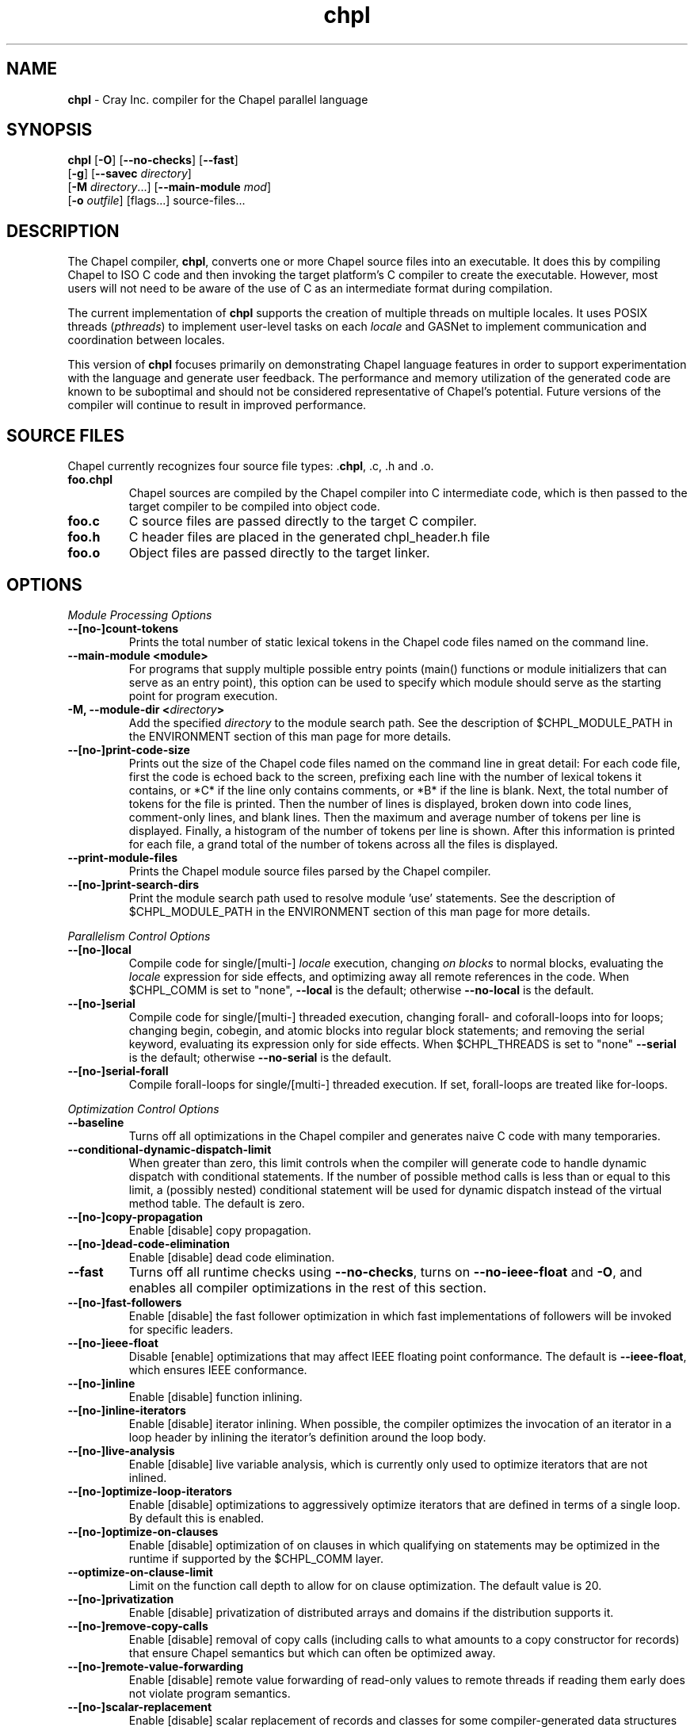 ." Text automatically generated by txt2man
.TH chpl 1 "18 April 2013" "1.7.0" ""
.SH NAME
\fBchpl \fP- Cray Inc. compiler for the Chapel parallel language
\fB
.SH SYNOPSIS
.nf
.fam C
\fBchpl\fP [\fB-O\fP] [\fB--no-checks\fP] [\fB--fast\fP]
     [\fB-g\fP] [\fB--savec\fP \fIdirectory\fP]
     [\fB-M\fP \fIdirectory\fP\.\.\.] [\fB--main-module\fP \fImod\fP]
     [\fB-o\fP \fIoutfile\fP] [flags\.\.\.] source-files...

.fam T
.fi
.fam T
.fi
.SH DESCRIPTION

The Chapel compiler, \fBchpl\fP, converts one or more Chapel source files
into an executable. It does this by compiling Chapel to ISO C code
and then invoking the target platform's C compiler to create the
executable. However, most users will not need to be aware of the
use of C as an intermediate format during compilation.
.PP
The current implementation of \fBchpl\fP supports the creation of multiple
threads on multiple locales. It uses POSIX threads (\fIpthreads\fP) to
implement user-level tasks on each \fIlocale\fP and GASNet to implement
communication and coordination between locales.
.PP
This version of \fBchpl\fP focuses primarily on demonstrating Chapel
language features in order to support experimentation with the
language and generate user feedback. The performance and memory
utilization of the generated code are known to be suboptimal and
should not be considered representative of Chapel's potential.
Future versions of the compiler will continue to result in improved
performance.
.SH SOURCE FILES
Chapel currently recognizes four source file types: .\fBchpl\fP, .c, .h and .o.
.TP
.B
foo.chpl
Chapel sources are compiled by the Chapel compiler into C intermediate code,
which is then passed to the target compiler to be compiled into
object code.
.TP
.B
foo.c
C source files are passed directly to the target C compiler.
.TP
.B
foo.h
C header files are placed in the generated chpl_header.h file
.TP
.B
foo.o
Object files are passed directly to the target linker. 
.SH OPTIONS

\fIModule Processing Options\fP
.TP
.B
--[no-]count-tokens
Prints the total number of static lexical tokens in 
the Chapel code files named on the command line.
.TP
.B
\fB--main-module\fP <module>
For programs that supply multiple possible entry
points (main() functions or module initializers that
can serve as an entry point), this option can be used 
to specify which module should serve as the starting 
point for program execution.
.TP
.B
\fB-M\fP, \fB--module-dir\fP <\fIdirectory\fP>
Add the specified \fIdirectory\fP to the module search 
path. See the description of $CHPL_MODULE_PATH in the 
ENVIRONMENT section of this man page for more details.
.TP
.B
--[no-]print-code-size
Prints out the size of the Chapel code files named
on the command line in great detail: For each code file, 
first the code is echoed back to the screen, prefixing 
each line with the number of lexical tokens it contains, 
or *C* if the line only contains comments, or *B* if the
line is blank. Next, the total number of tokens for the
file is printed. Then the number of lines is 
displayed, broken down into code lines, comment-only 
lines, and blank lines. Then the maximum and average 
number of tokens per line is displayed. Finally, a 
histogram of the number of tokens per line is shown.
After this information is printed for each file, a
grand total of the number of tokens across all the
files is displayed.
.TP
.B
\fB--print-module-files\fP
Prints the Chapel module source files parsed by
the Chapel compiler.
.TP
.B
--[no-]print-search-dirs
Print the module search path used to resolve module 'use'
statements. See the description of $CHPL_MODULE_PATH
in the ENVIRONMENT section of this man page for more 
details.
.PP
\fIParallelism Control Options\fP
.TP
.B
--[no-]local
Compile code for single/[multi-] \fIlocale\fP execution,
changing \fIon blocks\fP to normal blocks, evaluating the
\fIlocale\fP expression for side effects, and optimizing
away all remote references in the code. When $CHPL_COMM
is set to "none", \fB--local\fP is the default; otherwise
\fB--no-local\fP is the default.
.TP
.B
--[no-]serial
Compile code for single/[multi-] threaded execution,
changing forall- and coforall-loops into for loops;
changing begin, cobegin, and atomic blocks into regular
block statements; and removing the serial keyword,
evaluating its expression only for side effects.
When $CHPL_THREADS is set to "none" \fB--serial\fP is the
default; otherwise \fB--no-serial\fP is the default.
.TP
.B
--[no-]serial-forall
Compile forall-loops for single/[multi-] threaded
execution. If set, forall-loops are treated like
for-loops.
.PP
\fIOptimization Control Options\fP
.TP
.B
\fB--baseline\fP
Turns off all optimizations in the Chapel compiler and
generates naive C code with many temporaries.
.TP
.B
\fB--conditional-dynamic-dispatch-limit\fP
When greater than zero, this
limit controls when the compiler will generate
code to handle dynamic dispatch with conditional
statements. If the number of possible method
calls is less than or equal to this limit, a
(possibly nested) conditional statement will be
used for dynamic dispatch instead of the virtual
method table. The default is zero.
.TP
.B
--[no-]copy-propagation
Enable [disable] copy propagation.
.TP
.B
--[no-]dead-code-elimination
Enable [disable] dead code elimination.
.TP
.B
\fB--fast\fP
Turns off all runtime checks using \fB--no-checks\fP, turns
on \fB--no-ieee-float\fP and \fB-O\fP, and enables all compiler
optimizations in the rest of this section.
.TP
.B
--[no-]fast-followers
Enable [disable] the fast follower
optimization in which fast implementations of
followers will be invoked for specific leaders.
.TP
.B
--[no-]ieee-float
Disable [enable] optimizations that may affect IEEE
floating point conformance. The default is \fB--ieee-float\fP,
which ensures IEEE conformance.
.TP
.B
--[no-]inline
Enable [disable] function inlining.
.TP
.B
--[no-]inline-iterators
Enable [disable] iterator inlining. When
possible, the compiler optimizes the invocation of an
iterator in a loop header by inlining the
iterator's definition around the loop body.
.TP
.B
--[no-]live-analysis
Enable [disable] live variable analysis, which is
currently only used to optimize iterators that are
not inlined.
.TP
.B
--[no-]optimize-loop-iterators
Enable [disable] optimizations to
aggressively optimize iterators that are defined in terms
of a single loop. By default this is enabled.
.TP
.B
--[no-]optimize-on-clauses
Enable [disable] optimization of on
clauses in which qualifying on
statements may be optimized in the
runtime if supported by the $CHPL_COMM
layer.
.TP
.B
\fB--optimize-on-clause-limit\fP
Limit on the function call depth to allow
for on clause optimization. The default value is 20.
.TP
.B
--[no-]privatization
Enable [disable] privatization of distributed arrays
and domains if the distribution supports it.
.TP
.B
--[no-]remove-copy-calls
Enable [disable] removal of copy calls
(including calls to what amounts to a copy
constructor for records) that ensure Chapel
semantics but which can often be optimized away.
.TP
.B
--[no-]remote-value-forwarding
Enable [disable] remote value
forwarding of read-only values to remote threads
if reading them early does not violate program
semantics.
.TP
.B
--[no-]scalar-replacement
Enable [disable] scalar replacement of records
and classes for some compiler-generated data structures
that support language features such as tuples and
iterators.
.TP
.B
\fB--scalar-replace-limit\fP
Limit on the size of tuples being replaced during
scalar replacement. The default value is 8.
.TP
.B
--[no-]tuple-copy-opt
Enable [disable] the tuple copy optimization
in which whole tuple copies of homogenous
tuples are replaced with explicit assignment
of each tuple component.
.TP
.B
\fB--tuple-copy-limit\fP
Limit on the size of tuples considered for the
tuple copy optimization. The default value is 8.
.PP
\fIRun-time Semantic Check Options\fP
.TP
.B
\fB--no-checks\fP
Turns off many run-time checks, equivalent to:
\fB--no-bounds-checks\fP \fB--no-nil-checks\fP \fB--no-local-checks\fP
Currently, it is typically necessary to use this flag
(or \fB--fast\fP) in order to have any hope of achieving
performance competitive with hand-coded C or Fortran.
.TP
.B
--[no-]bounds-checks
Enable [disable] run-time bounds checking,
e.g. during slicing and array indexing.
.TP
.B
--[no-]local-checks
Enable [disable] run-time checking of the locality of
references within local blocks.
.TP
.B
--[no-]nil-checks
Enable [disable] run-time checking for accessing nil
object references.
.PP
\fIC Code Generation Options\fP
.TP
.B
--[no-]codegen
Enable [disable] generating C code and the binary
executable. Disabling code generation is useful to reduce
compilation time, for example, when only Chapel compiler
warnings/errors are of interest.
.TP
.B
--[no-]cpp-lines
Causes the compiler to emit cpp #line directives
into the generated code in order to help map generated
C code back to the Chapel source code that it implements.
The [no-] version of this flag turns this feature off.
.TP
.B
\fB--max-c-ident-len\fP
Limits the length of identifiers in the generated code,
except when set to 0. The default is 0, except when
$CHPL_TARGET_COMPILER indicates a PGI compiler (pgi or
cray-prgenv-pgi), in which case the default is 1020.
.TP
.B
\fB--savec\fP <dir>
Saves the compiler-generated C code in the specified 
\fIdirectory\fP, creating the \fIdirectory\fP if it does not already
exist. This option may overwrite existing files in the
\fIdirectory\fP.
.PP
\fIC Code Compilation Options\fP
.TP
.B
\fB--ccflags\fP <flags>
Add the specified flags to the C compiler command line
when compiling the generated code.
.TP
.B
\fB-g\fP, --[no-]debug
Causes the generated C code to be compiled with debugging
turned on. If you are trying to debug a Chapel program,
this flag is virtually essential along with the \fB--savec\fP
flag. This flag also turns on the \fB--cpp-lines\fP option
unless compiling as a developer (for example, via \fB--devel\fP).
.TP
.B
\fB--dynamic\fP
Use dynamic linking when generating the final binary.  If 
neither \fB--dynamic\fP or \fB--static\fP are specified, use the
backend compiler's default.
.TP
.B
\fB-I\fP, \fB--hdr-search-path\fP <dir>
Add dir to the back-end C compiler's search 
path for header files.
.TP
.B
\fB--ldflags\fP <flags>
Add the specified flags to the C compiler link line
when linking the generated code.
.TP
.B
\fB-l\fP, \fB--lib-linkage\fP <library>
Specify a C library to link in on the C 
compiler command line.
.TP
.B
\fB-L\fP, \fB--lib-search-path\fP <dir>
Specify a C library search path on the C
compiler command line.
.TP
.B
\fB--make\fP <make utility>
Specify the gmake-compatible utility that should be 
used when compiling the generated code.
.TP
.B
\fB-O\fP, --[no-]optimize
Causes the generated C code to be compiled with
[without] optimizations turned on. The specific set of
flags used by this option is platform-dependent; use the
\fB--print-commands\fP option to view the C compiler command
used. If you would like additional flags to be used with
the C compiler command, use the \fB--ccflags\fP option.
.TP
.B
\fB-o\fP, \fB--output\fP <filename>
Specify the name of the compiler-generated
executable (defaults to a.out if unspecified).
.TP
.B
\fB--static\fP
Use static linking when generating the final binary.  If 
neither \fB--static\fP or \fB--dynamic\fP are specified, use the
backend compiler's default.
.PP
\fILLVM Code Generation Options\fP
.TP
.B
--[no-]llvm
Use LLVM as the code generation target rather than C. See
$CHPL_HOME/doc/technotes/README.llvm for details.
.PP
\fIDocumentation Options\fP
.TP
.B
--[no-]docs
Create [Don't create] documents based on comments
preceding symbol declarations. See
$CHPL_HOME/doc/technotes/README.chpldoc for more
information.
.TP
.B
--[no-]docs-alphabetical
[Don't] Alphabetize the documentation within
each lexical scope rather than using the declaration
order within the code.
.TP
.B
\fB--docs-comment-style\fP <string>
Specify the opening comment character
sequence used to distinguish a documentation comment
from a normal one (defaults to '/*' if unspecified).
.TP
.B
\fB--docs-dir\fP <dirname>
Specify the \fIdirectory\fP name into which documentation
should be saved (defaults to 'docs' if unspecified).
.TP
.B
\fB--docs-text-only\fP
Specify that documents should use a text output file
format rather than HTML.
.PP
\fICompilation Trace Options\fP
.TP
.B
--[no-]print-commands
Prints the system commands that the compiler 
executes in order to compile the Chapel program.
.TP
.B
--[no-]print-passes
Prints the compiler passes during compilation and the
amount of wall clock time required for the pass.
.PP
\fIMiscellaneous Options\fP
.TP
.B
--[no-]devel
Puts the compiler into [out of] developer mode, which
takes off some of the safety belts, changes default
behaviors, and exposes additional undocumented
command-line options. Use at your own risk and direct any
questions to the Chapel team.
.TP
.B
\fB--explain-call\fP <call>[:<module>][:<line>]
Helps explain the function
resolution process for the named function by printing 
out the visible and candidate functions. Specifying 
a module name and/or line number can focus the
explanation to those calls within a specific module
or at a particular line number.
.TP
.B
\fB--explain-instantiation\fP <function|type>[:<module>][:<line>]
Lists
all of the instantiations of a function or type.
The location of one of possibly many points of
instantiation is shown. Specifying a module name
and/or line number can focus the explanation to
those calls within a specific module or at a
particular line number.
.TP
.B
\fB--instantiate-max\fP <max>
In order to avoid infinite loops when
instantiating generic functions, the compiler
limits the number of times a single function
can be instantiated. This flag raises that
maximum in the event that a legal instantiation
is being pruned too aggressively.
.TP
.B
--[no-]print-callstack-on-error
Accompany certain error and warning
messages with the Chapel call stack that the compiler
was working on when it reached the error or warning
location. This is useful when the underlying cause
of the issue is in one of the callers.
.TP
.B
\fB-s\fP, \fB--set\fP <config param>[=<value>]
Overrides the default value of
a configuration parameter in the code. For
boolean configuration variables, the value can
be omitted, causing the default value to be toggled.
.TP
.B
--[no-]warn-special
Enable [disable] all special compiler warnings
issued due to syntax and other language
changes. Currently, these include
--[no-]warn-domain-literal and
--[no-]warn-tuple-iteration.
.TP
.B
--[no-]warn-domain-literal
Enable [disable] compiler warnings
regarding the potential use of the old-style
domain literal syntax (e.g. [1..2, 3..4]). All
array literals with range elements will result in
warnings.
.TP
.B
--[no-]warn-tuple-iteration
Enable [disable] compiler warnings
regarding the potential use of old-style
zippering syntax. All uses of tuple iteration
will produce warnings.
.TP
.B
\fB--no-warnings\fP
Turns off compiler warnings.
.PP
\fICompiler Information Options\fP
.TP
.B
\fB--copyright\fP
Print the compiler's copyright information.
.TP
.B
\fB-h\fP, \fB--help\fP
Print a list of the command line options, indicating
the arguments that they expect and a brief summary of their 
purpose.
.TP
.B
\fB--help-env\fP
Print the command line option help message, listing
the environment variable equivalent for each flag (see
ENVIRONMENT VARIABLES FOR OPTIONS) and its current value.
.TP
.B
\fB--help-settings\fP
Print the command line option help message, listing
the current setting of each option as specified by
environment variables and other flags on the command line.
.TP
.B
\fB--license\fP
Print the compiler's license information.
.TP
.B
\fB--version\fP
Print the version number of the compiler.
.RE
.PP

.SH ENVIRONMENT VARIABLES FOR OPTIONS

Most compiler command-line options have an environment variable that can
be used to specify a default value. Use the \fB--help-env\fP option to list the 
environment variable equivalent for each option. Command-line options 
will always override environment variable settings in the event of a 
conflict.
.PP
If the environment variable equivalent is set to empty, it is considered
unset. This does not apply to options expecting a string or a path.
.PP
For options that can be used with or without the leading \fB--no\fP (they are
shown with "[no-]" in the help text), the environment variable equivalent,
when set to a non-empty string, has the following effect. When the first
character of the string is one of:
.PP
.nf
.fam C
    Y y T t 1 - same as passing the option without --no,

    N n F f 0 - same as passing the option with --no,

    anything else - generates an error.

.fam T
.fi
For the other options that enable, disable or toggle some feature, any
non-empty value of the environment variable equivalent has the same effect
as passing that option once.
.RE
.PP

.SH ENVIRONMENT

See $CHPL_HOME/doc/README.chplenv for detailed information about 
general environment variable settings, legal values, and default
settings. Run $CHPL_HOME/util/printchplenv to view your current
settings (as explicitly set and inferred). Some of the most
commonly-used environment variables are summarized here.
.TP
.B
CHPL_HOME
Specifies the location of the Chapel installation \fIdirectory\fP.
.TP
.B
CHPL_MODULE_PATH
Specifies a list of colon-separated directories to be 
added to the module search path. The module search path
is used to satisfy module 'use' statements. In the current
implementation, the compiler tries to locate unresolved
modules by searching for a filename whose name matches
that of the module. For example, if the user program
contains 'use foo' and the .\fBchpl\fP files listed by the
programmer on the compiler's command line do not define
a module named 'foo', the compiler will search for files 
named 'foo.chpl' in the module search path.
.RS
.PP
The complete path that will be searched can be displayed
using the \fB--print-search-dirs\fP flag and is composed of
(1) the directories containing the .\fBchpl\fP files that were
specified on the compiler command-line (in left-to-right 
order), (2) all directories specified by \fB-M\fP flags (in 
left-to-right order), (3) all directories specified by the
$CHPL_MODULE_PATH environment variable, (4) the
compiler's standard module search path. 
.RE
.TP
.B
CHPL_HOST_PLATFORM
Specifies the platform on which the Chapel compiler is
running (defaults to our best guess).
.TP
.B
CHPL_TARGET_PLATFORM
Specifies the platform on which the target executable
is to be run for the purposes of cross-compiling
(defaults to $CHPL_HOST_PLATFORM).
.TP
.B
CHPL_HOST_COMPILER
Specifies the compiler suite that should be used
to build the Chapel compiler (defaults to a best
guess based on $CHPL_HOST_PLATFORM).
.TP
.B
CHPL_TARGET_COMPILER
Specifies the compiler suite that should be used
to build the generated C code for a Chapel program
and the Chapel runtime (defaults to a best guess 
based on $CHPL_HOST_PLATFORM, $CHPL_TARGET_PLATFORM,
and $CHPL_HOST_COMPILER).
.TP
.B
CHPL_TASKS
Specified the tasking layer to use for implementing
tasks (defaults to a best guess based on
$CHPL_TARGET_PLATFORM).
.TP
.B
CHPL_COMM
Specifies the communication layer to use for
inter-\fIlocale\fP data transfers (defaults to 'none').
.TP
.B
CHPL_LAUNCHER
Specifies the launcher, if any, used to start job
execution (defaults to a best guess based on
$CHPL_COMM and $CHPL_TARGET_PLATFORM).
.TP
.B
CHPL_MEM
Specifies the memory allocator used for dynamic memory
management (defaults to a best guess based on $CHPL_COMM).
.TP
.B
CHPL_ATOMICS
Specifies the implementation to use for Chapel's atomic
variables (defaults to a best guess based on $CHPL_TARGET_COMPILER, $CHPL_TARGET_PLATFORM, and $CHPL_COMM).
.SH BUGS
See $CHPL_HOME/STATUS for a list of known bugs and $CHPL_HOME/doc/README.bugs
for instructions on reporting bugs.
.SH SEE ALSO
$CHPL_HOME/README for more information on how to get started with Chapel.
.SH AUTHORS
See $CHPL_HOME/CONTRIBUTORS for a list of contributors to Chapel.
.SH COPYRIGHT
Copyright (c) 2004-2013 Cray Inc. (See $CHPL_HOME/LICENSE for more details.)
